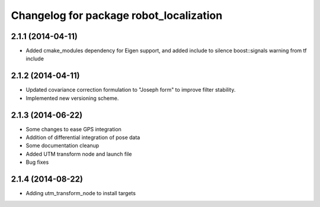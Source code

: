 ^^^^^^^^^^^^^^^^^^^^^^^^^^^^^^^^^^^^^^^^
Changelog for package robot_localization
^^^^^^^^^^^^^^^^^^^^^^^^^^^^^^^^^^^^^^^^

2.1.1 (2014-04-11)
------------------
* Added cmake_modules dependency for Eigen support, and added include to silence boost::signals warning from tf include

2.1.2 (2014-04-11)
------------------
* Updated covariance correction formulation to "Joseph form" to improve filter stability.
* Implemented new versioning scheme.

2.1.3 (2014-06-22)
------------------
* Some changes to ease GPS integration
* Addition of differential integration of pose data
* Some documentation cleanup
* Added UTM transform node and launch file
* Bug fixes

2.1.4 (2014-08-22)
-----------
* Adding utm_transform_node to install targets

